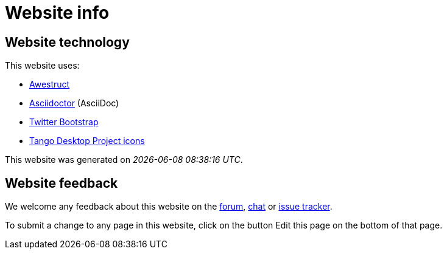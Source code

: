 = Website info
:awestruct-layout: base
:showtitle:
:experimental:

== Website technology

This website uses:

* http://awestruct.org/[Awestruct]

* http://asciidoctor.org[Asciidoctor] (AsciiDoc)

* http://twitter.github.com/bootstrap/[Twitter Bootstrap]

* http://tango.freedesktop.org/[Tango Desktop Project icons]

This website was generated on _{localdatetime}_.

== Website feedback

We welcome any feedback about this website on the link:../community/forum.html[forum], link:../community/chat.html[chat] or link:../code/issueTracker.html[issue tracker].

To submit a change to any page in this website, click on the button [.btn.btn-mini]#Edit this page# on the bottom of that page.

